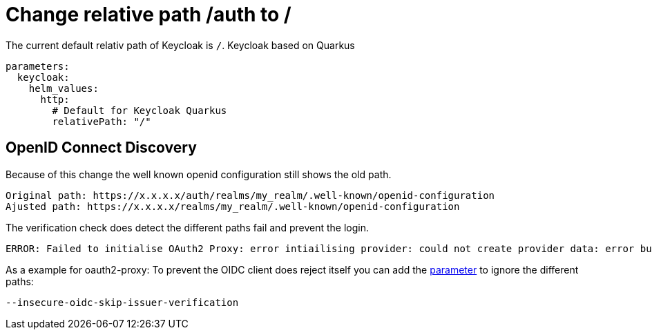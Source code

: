 = Change relative path /auth to /

The current default relativ path of Keycloak is `/`.
Keycloak based on Quarkus

[source,yaml]
----
parameters:
  keycloak:
    helm_values:
      http:
        # Default for Keycloak Quarkus
        relativePath: "/"
----

== OpenID Connect Discovery

Because of this change the well known openid configuration still shows the old path.

```
Original path: https://x.x.x.x/auth/realms/my_realm/.well-known/openid-configuration
Ajusted path: https://x.x.x.x/realms/my_realm/.well-known/openid-configuration
```

The verification check does detect the different paths fail and prevent the login.

```
ERROR: Failed to initialise OAuth2 Proxy: error intiailising provider: could not create provider data: error building OIDC ProviderVerifier: could not get verifier builder: error while discovery OIDC configuration: oidc: issuer did not match the issuer returned by provider,
```

As a example for oauth2-proxy: To prevent the OIDC client does reject itself you can add the https://oauth2-proxy.github.io/oauth2-proxy/docs/configuration/overview/#command-line-options[parameter] to ignore the different paths:

```
--insecure-oidc-skip-issuer-verification
```
